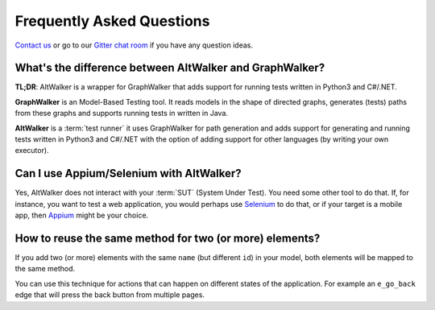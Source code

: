 ==========================
Frequently Asked Questions
==========================

`Contact us <altwalker@altom.com>`_ or go to our `Gitter chat room <https://gitter.im/altwalker/community>`_ if you have any question ideas.

What's the difference between AltWalker and GraphWalker?
========================================================

**TL;DR**: AltWalker is a wrapper for GraphWalker that adds support for running tests
written in Python3 and C#/.NET.

**GraphWalker** is an Model-Based Testing tool. It reads models in the shape
of directed graphs, generates (tests) paths from these graphs and supports running
tests in written in Java.

**AltWalker** is a :term:`test runner` it uses GraphWalker for path generation and
adds support for generating and running tests written in Python3 and C#/.NET with
the option of adding support for other languages (by writing your own executor).


Can I use Appium/Selenium with AltWalker?
=========================================

Yes, AltWalker does not interact with your :term:`SUT` (System Under Test). You need some
other tool to do that. If, for instance, you want to test a web application, you would
perhaps use `Selenium`_ to do that, or if your target is a mobile app, then `Appium`_ might be
your choice.


How to reuse the same method for two (or more) elements?
========================================================

If you add two (or more) elements with the same ``name`` (but different ``id``)
in your model, both elements will be mapped to the same method.

You can use this technique for actions that can happen on different
states of the application. For example an ``e_go_back`` edge that
will press the back button from multiple pages.


.. _Appium: https://appium.io/
.. _Selenium: https://www.selenium.dev/
